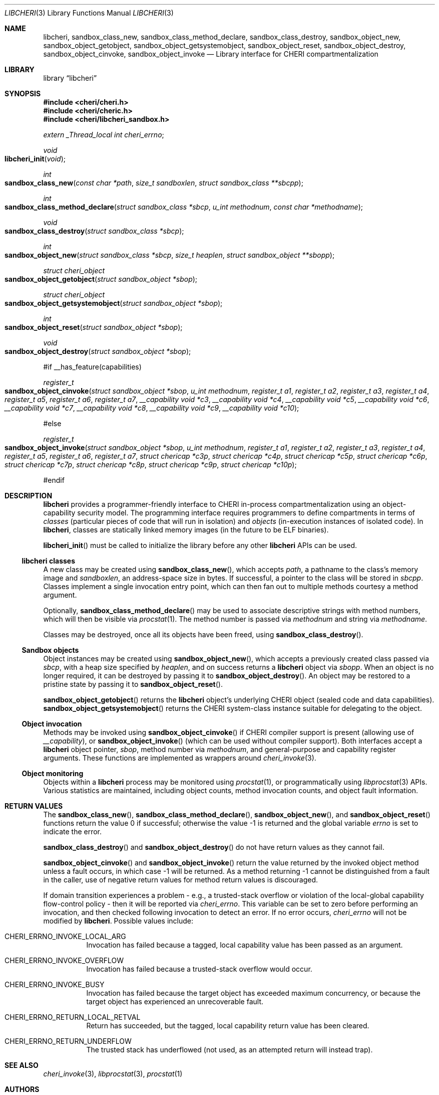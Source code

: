 .\"-
.\" Copyright (c) 2014-2017 Robert N. M. Watson
.\" All rights reserved.
.\"
.\" This software was developed by SRI International and the University of
.\" Cambridge Computer Laboratory under DARPA/AFRL contract (FA8750-10-C-0237)
.\" ("CTSRD"), as part of the DARPA CRASH research programme.
.\"
.\" Redistribution and use in source and binary forms, with or without
.\" modification, are permitted provided that the following conditions
.\" are met:
.\" 1. Redistributions of source code must retain the above copyright
.\"    notice, this list of conditions and the following disclaimer.
.\" 2. Redistributions in binary form must reproduce the above copyright
.\"    notice, this list of conditions and the following disclaimer in the
.\"    documentation and/or other materials provided with the distribution.
.\"
.\" THIS SOFTWARE IS PROVIDED BY THE AUTHOR AND CONTRIBUTORS ``AS IS'' AND
.\" ANY EXPRESS OR IMPLIED WARRANTIES, INCLUDING, BUT NOT LIMITED TO, THE
.\" IMPLIED WARRANTIES OF MERCHANTABILITY AND FITNESS FOR A PARTICULAR PURPOSE
.\" ARE DISCLAIMED.  IN NO EVENT SHALL THE AUTHOR OR CONTRIBUTORS BE LIABLE
.\" FOR ANY DIRECT, INDIRECT, INCIDENTAL, SPECIAL, EXEMPLARY, OR CONSEQUENTIAL
.\" DAMAGES (INCLUDING, BUT NOT LIMITED TO, PROCUREMENT OF SUBSTITUTE GOODS
.\" OR SERVICES; LOSS OF USE, DATA, OR PROFITS; OR BUSINESS INTERRUPTION)
.\" HOWEVER CAUSED AND ON ANY THEORY OF LIABILITY, WHETHER IN CONTRACT, STRICT
.\" LIABILITY, OR TORT (INCLUDING NEGLIGENCE OR OTHERWISE) ARISING IN ANY WAY
.\" OUT OF THE USE OF THIS SOFTWARE, EVEN IF ADVISED OF THE POSSIBILITY OF
.\" SUCH DAMAGE.
.\"
.Dd "May 28, 2016"
.Dt LIBCHERI 3
.Os
.Sh NAME
.Nm libcheri ,
.Nm sandbox_class_new ,
.Nm sandbox_class_method_declare ,
.Nm sandbox_class_destroy ,
.Nm sandbox_object_new ,
.Nm sandbox_object_getobject ,
.Nm sandbox_object_getsystemobject ,
.Nm sandbox_object_reset ,
.Nm sandbox_object_destroy ,
.Nm sandbox_object_cinvoke ,
.Nm sandbox_object_invoke
.Nd Library interface for CHERI compartmentalization
.Sh LIBRARY
.Lb libcheri
.Sh SYNOPSIS
.In cheri/cheri.h
.In cheri/cheric.h
.In cheri/libcheri_sandbox.h
.Vt extern _Thread_local int  cheri_errno ;
.Ft void
.Fo libcheri_init
.Fa "void"
.Fc
.Ft int
.Fo sandbox_class_new
.Fa "const char *path"
.Fa "size_t sandboxlen"
.Fa "struct sandbox_class **sbcpp"
.Fc
.Ft int
.Fo sandbox_class_method_declare
.Fa "struct sandbox_class *sbcp"
.Fa "u_int methodnum"
.Fa "const char *methodname"
.Fc
.Ft void
.Fo sandbox_class_destroy
.Fa "struct sandbox_class *sbcp"
.Fc
.Ft int
.Fo sandbox_object_new
.Fa "struct sandbox_class *sbcp"
.Fa "size_t heaplen"
.Fa "struct sandbox_object **sbopp"
.Fc
.Ft struct cheri_object
.Fo sandbox_object_getobject
.Fa "struct sandbox_object *sbop"
.Fc
.Ft struct cheri_object
.Fo sandbox_object_getsystemobject
.Fa "struct sandbox_object *sbop"
.Fc
.Ft int
.Fo sandbox_object_reset
.Fa "struct sandbox_object *sbop"
.Fc
.Ft void
.Fo sandbox_object_destroy
.Fa "struct sandbox_object *sbop"
.Fc
.Pp
#if __has_feature(capabilities)
.Pp
.Ft register_t
.Fo sandbox_object_cinvoke
.Fa "struct sandbox_object *sbop"
.Fa "u_int methodnum"
.Fa "register_t a1"
.Fa "register_t a2"
.Fa "register_t a3"
.Fa "register_t a4"
.Fa "register_t a5"
.Fa "register_t a6"
.Fa "register_t a7"
.Fa "__capability void *c3"
.Fa "__capability void *c4"
.Fa "__capability void *c5"
.Fa "__capability void *c6"
.Fa "__capability void *c7"
.Fa "__capability void *c8"
.Fa "__capability void *c9"
.Fa "__capability void *c10"
.Fc
.Pp
#else
.Pp
.Ft register_t
.Fo sandbox_object_invoke
.Fa "struct sandbox_object *sbop"
.Fa "u_int methodnum"
.Fa "register_t a1"
.Fa "register_t a2"
.Fa "register_t a3"
.Fa "register_t a4"
.Fa "register_t a5"
.Fa "register_t a6"
.Fa "register_t a7"
.Fa "struct chericap *c3p"
.Fa "struct chericap *c4p"
.Fa "struct chericap *c5p"
.Fa "struct chericap *c6p"
.Fa "struct chericap *c7p"
.Fa "struct chericap *c8p"
.Fa "struct chericap *c9p"
.Fa "struct chericap *c10p"
.Fc
.Pp
#endif
.Pp
.Sh DESCRIPTION
.Nm
provides a programmer-friendly interface to CHERI in-process
compartmentalization using an object-capability security model.
The programming interface requires programmers to define compartments in terms
of
.Em classes
(particular pieces of code that will run in isolation) and
.Em objects
(in-execution instances of isolated code).
In
.Nm ,
classes are statically linked memory images (in the future to be ELF
binaries).
.Pp
.Fn libcheri_init
must be called to initialize the library before any other
.Nm
APIs can be used.
.Ss libcheri classes
A new class may be created using
.Fn sandbox_class_new ,
which accepts
.Fa path ,
a pathname to the class's memory image and
.Fa sandboxlen ,
an address-space size in bytes.
If successful, a pointer to the class will be stored in
.Fa sbcpp .
Classes implement a single invocation entry point, which can then fan out to
multiple methods courtesy a method argument.
.Pp
Optionally,
.Fn sandbox_class_method_declare
may be used to associate descriptive strings with method numbers, which will
then be visible via
.Xr procstat 1 .
The method number is passed via
.Fa methodnum
and string via
.Fa methodname .
.Pp
Classes may be destroyed, once all its objects have been freed, using
.Fn sandbox_class_destroy .
.Pp
.Ss Sandbox objects
Object instances may be created using
.Fn sandbox_object_new ,
which accepts a previously created class passed via
.Fa sbcp ,
with a heap size specified by
.Fa heaplen ,
and on success returns a
.Nm
object via
.Fa sbopp .
When an object is no longer required, it can be destroyed by passing it
to
.Fn sandbox_object_destroy .
An object may be restored to a pristine state by passing it to
.Fn sandbox_object_reset .
.Pp
.Fn sandbox_object_getobject
returns the
.Nm
object's underlying CHERI object (sealed code and data capabilities).
.Fn sandbox_object_getsystemobject
returns the CHERI system-class instance suitable for delegating to the object.
.Ss Object invocation
Methods may be invoked using
.Fn sandbox_object_cinvoke
if CHERI compiler support is present (allowing use of
.Em __capability ) ,
or
.Fn sandbox_object_invoke
(which can be used without compiler support).
Both interfaces accept a
.Nm
object pointer,
.Fa sbop ,
method number via
.Fa methodnum ,
and general-purpose and capability register arguments.
These functions are implemented as wrappers around
.Xr cheri_invoke 3 .
.Ss Object monitoring
.Pp
Objects within a
.Nm
process may be monitored using
.Xr procstat 1 ,
or programmatically using
.Xr libprocstat 3
APIs.
Various statistics are maintained, including object counts, method invocation
counts, and object fault information.
.Sh RETURN VALUES
.Rv -std sandbox_class_new sandbox_class_method_declare sandbox_object_new sandbox_object_reset
.Pp
.Fn sandbox_class_destroy
and
.Fn sandbox_object_destroy
do not have return values as they cannot fail.
.Pp
.Fn sandbox_object_cinvoke
and
.Fn sandbox_object_invoke
return the value returned by the invoked object method unless a fault occurs,
in which case -1 will be returned.
As a method returning -1 cannot be distinguished from a fault in the caller,
use of negative return values for method return values is discouraged.
.Pp
If domain transition experiences a problem - e.g., a trusted-stack overflow
or violation of the local-global capability flow-control policy - then it
will be reported via
.Vt cheri_errno .
This variable can be set to zero before performing an invocation, and then
checked following invocation to detect an error.
If no error occurs,
.Vt cheri_errno
will not be modified by
.Nm .
Possible values include:
.Bl -hang -width Ds
.It Er CHERI_ERRNO_INVOKE_LOCAL_ARG
Invocation has failed because a tagged, local capability value has been passed
as an argument.
.It Er CHERI_ERRNO_INVOKE_OVERFLOW
Invocation has failed because a trusted-stack overflow would occur.
.It Er CHERI_ERRNO_INVOKE_BUSY
Invocation has failed because the target object has exceeded maximum
concurrency, or because the target object has experienced an unrecoverable
fault.
.It Er CHERI_ERRNO_RETURN_LOCAL_RETVAL
Return has succeeded, but the tagged, local capability return value has been
cleared.
.It Er CHERI_ERRNO_RETURN_UNDERFLOW
The trusted stack has underflowed (not used, as an attempted return will
instead trap).
.El
.Sh SEE ALSO
.Xr cheri_invoke 3 ,
.Xr libprocstat 3 ,
.Xr procstat 1
.Sh AUTHORS
This software and this manual page were written by
.An Robert N. M. Watson ,
and developed by SRI International and the University of Cambridge Computer
Laboratory under DARPA/AFRL contract
.Pq FA8750-10-C-0237
.Pq Do CTSRD Dc ,
as part of the DARPA CRASH research programme.
.Sh BUGS
The
.Fn sandbox_object_cinvoke
and
.Fn sandbox_object_invoke
APIs cannot distinguish the invoked object returning a negative value and a
fault causing a negative value to be returned.
.Pp
It is not clear how programmers should select a suitable
.Fa sandboxlen
value to pass to
.Fn sandbox_class_new .
.Pp
This man page should include information on how to structure and link code
intended to be used as
.Nm
classes.
.Pp
This man page does not document the CHERI system class.
